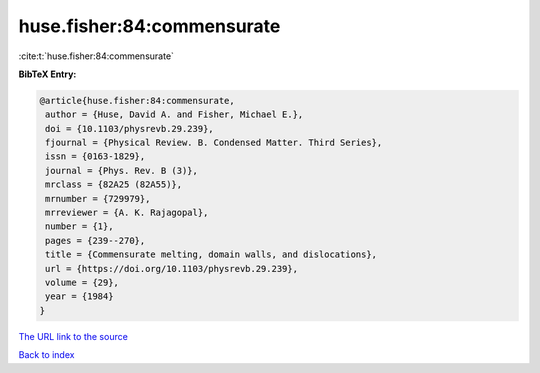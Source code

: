 huse.fisher:84:commensurate
===========================

:cite:t:`huse.fisher:84:commensurate`

**BibTeX Entry:**

.. code-block:: bibtex

   @article{huse.fisher:84:commensurate,
    author = {Huse, David A. and Fisher, Michael E.},
    doi = {10.1103/physrevb.29.239},
    fjournal = {Physical Review. B. Condensed Matter. Third Series},
    issn = {0163-1829},
    journal = {Phys. Rev. B (3)},
    mrclass = {82A25 (82A55)},
    mrnumber = {729979},
    mrreviewer = {A. K. Rajagopal},
    number = {1},
    pages = {239--270},
    title = {Commensurate melting, domain walls, and dislocations},
    url = {https://doi.org/10.1103/physrevb.29.239},
    volume = {29},
    year = {1984}
   }
`The URL link to the source <ttps://doi.org/10.1103/physrevb.29.239}>`_


`Back to index <../By-Cite-Keys.html>`_
